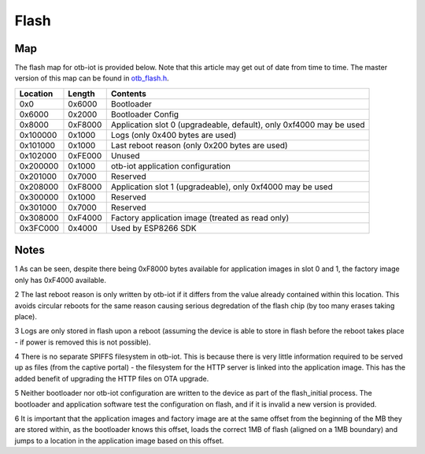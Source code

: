..
 OTB-IOT - Out of The Box Internet Of Things
 Copyright (C) 2017 Piers Finlayson

Flash
=====

Map
---

The flash map for otb-iot is provided below.  Note that this article may get out of date from time to time.  The master version of this map can be found in `otb_flash.h`_.

.. _otb_flash.h: https://github.com/piersfinlayson/otb-iot/blob/master/include/otb_flash.h

========== ========= =====================
 Location   Length    Contents
========== ========= =====================
0x0         0x6000    Bootloader
0x6000      0x2000    Bootloader Config
0x8000      0xF8000   Application slot 0 (upgradeable, default), only 0xf4000 may be used
0x100000    0x1000    Logs (only 0x400 bytes are used)
0x101000    0x1000    Last reboot reason (only 0x200 bytes are used)
0x102000    0xFE000   Unused
0x200000    0x1000    otb-iot application configuration
0x201000    0x7000    Reserved
0x208000    0xF8000   Application slot 1 (upgradeable), only 0xf4000 may be used
0x300000    0x1000    Reserved
0x301000    0x7000    Reserved
0x308000    0xF4000   Factory application image (treated as read only)
0x3FC000    0x4000    Used by ESP8266 SDK
========== ========= =====================

Notes
-----

1 As can be seen, despite there being 0xF8000 bytes available for application images in slot 0 and 1, the factory image only has 0xF4000 available.

2 The last reboot reason is only written by otb-iot if it differs from the value already contained within this location.  This avoids circular reboots for the same reason causing serious degredation of the flash chip (by too many erases taking place).

3 Logs are only stored in flash upon a reboot (assuming the device is able to store in flash before the reboot takes place - if power is removed this is not possible).

4 There is no separate SPIFFS filesystem in otb-iot.  This is because there is very little information required to be served up as files (from the captive portal) - the filesystem for the HTTP server is linked into the application image.  This has the added benefit of upgrading the HTTP files on OTA upgrade.

5 Neither bootloader nor otb-iot configuration are written to the device as part of the flash_initial process.  The bootloader and application software test the configuration on flash, and if it is invalid a new version is provided.

6 It is important that the application images and factory image are at the same offset from the beginning of the MB they are stored within, as the bootloader knows this offset, loads the correct 1MB of flash (aligned on a 1MB boundary) and jumps to a location in the application image based on this offset.

